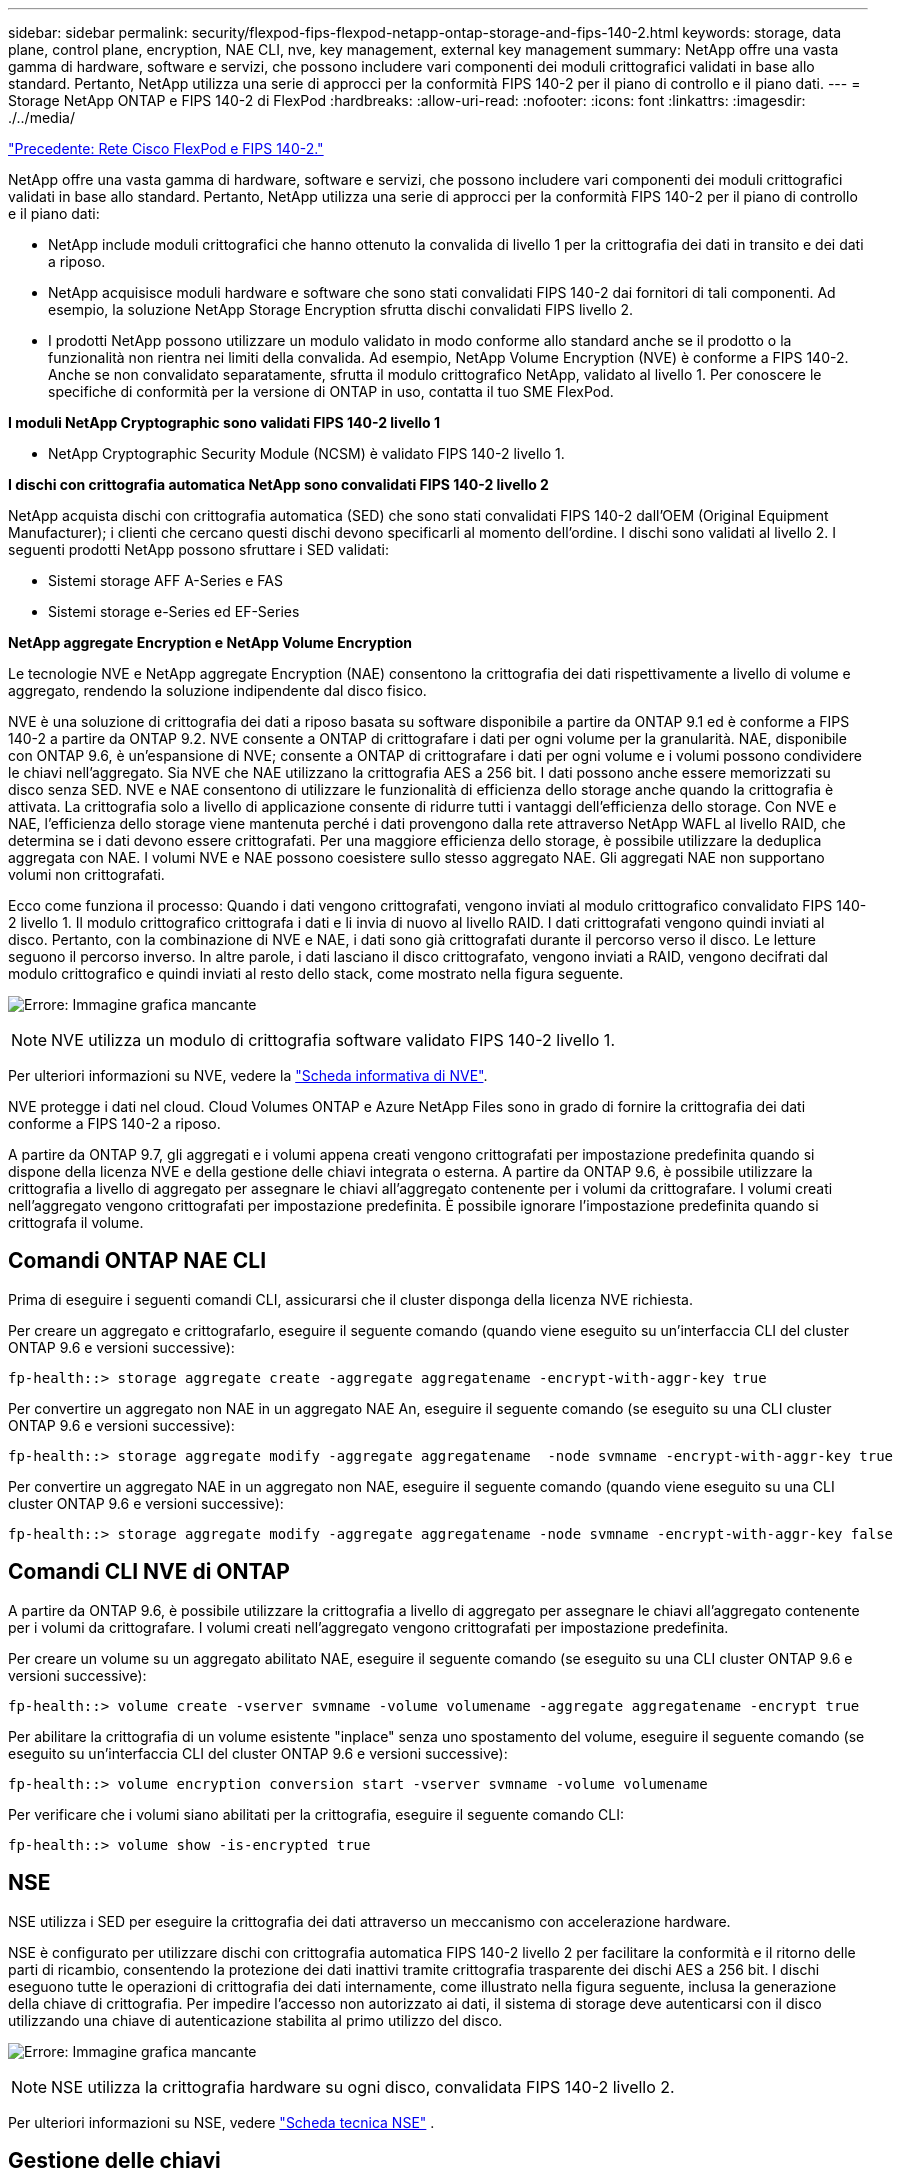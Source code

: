 ---
sidebar: sidebar 
permalink: security/flexpod-fips-flexpod-netapp-ontap-storage-and-fips-140-2.html 
keywords: storage, data plane, control plane, encryption, NAE CLI, nve, key management, external key management 
summary: NetApp offre una vasta gamma di hardware, software e servizi, che possono includere vari componenti dei moduli crittografici validati in base allo standard. Pertanto, NetApp utilizza una serie di approcci per la conformità FIPS 140-2 per il piano di controllo e il piano dati. 
---
= Storage NetApp ONTAP e FIPS 140-2 di FlexPod
:hardbreaks:
:allow-uri-read: 
:nofooter: 
:icons: font
:linkattrs: 
:imagesdir: ./../media/


link:flexpod-fips-flexpod-cisco-networking-and-fips-140-2.html["Precedente: Rete Cisco FlexPod e FIPS 140-2."]

[role="lead"]
NetApp offre una vasta gamma di hardware, software e servizi, che possono includere vari componenti dei moduli crittografici validati in base allo standard. Pertanto, NetApp utilizza una serie di approcci per la conformità FIPS 140-2 per il piano di controllo e il piano dati:

* NetApp include moduli crittografici che hanno ottenuto la convalida di livello 1 per la crittografia dei dati in transito e dei dati a riposo.
* NetApp acquisisce moduli hardware e software che sono stati convalidati FIPS 140-2 dai fornitori di tali componenti. Ad esempio, la soluzione NetApp Storage Encryption sfrutta dischi convalidati FIPS livello 2.
* I prodotti NetApp possono utilizzare un modulo validato in modo conforme allo standard anche se il prodotto o la funzionalità non rientra nei limiti della convalida. Ad esempio, NetApp Volume Encryption (NVE) è conforme a FIPS 140-2. Anche se non convalidato separatamente, sfrutta il modulo crittografico NetApp, validato al livello 1. Per conoscere le specifiche di conformità per la versione di ONTAP in uso, contatta il tuo SME FlexPod.


*I moduli NetApp Cryptographic sono validati FIPS 140-2 livello 1*

* NetApp Cryptographic Security Module (NCSM) è validato FIPS 140-2 livello 1.


*I dischi con crittografia automatica NetApp sono convalidati FIPS 140-2 livello 2*

NetApp acquista dischi con crittografia automatica (SED) che sono stati convalidati FIPS 140-2 dall'OEM (Original Equipment Manufacturer); i clienti che cercano questi dischi devono specificarli al momento dell'ordine. I dischi sono validati al livello 2. I seguenti prodotti NetApp possono sfruttare i SED validati:

* Sistemi storage AFF A-Series e FAS
* Sistemi storage e-Series ed EF-Series


*NetApp aggregate Encryption e NetApp Volume Encryption*

Le tecnologie NVE e NetApp aggregate Encryption (NAE) consentono la crittografia dei dati rispettivamente a livello di volume e aggregato, rendendo la soluzione indipendente dal disco fisico.

NVE è una soluzione di crittografia dei dati a riposo basata su software disponibile a partire da ONTAP 9.1 ed è conforme a FIPS 140-2 a partire da ONTAP 9.2. NVE consente a ONTAP di crittografare i dati per ogni volume per la granularità. NAE, disponibile con ONTAP 9.6, è un'espansione di NVE; consente a ONTAP di crittografare i dati per ogni volume e i volumi possono condividere le chiavi nell'aggregato. Sia NVE che NAE utilizzano la crittografia AES a 256 bit. I dati possono anche essere memorizzati su disco senza SED. NVE e NAE consentono di utilizzare le funzionalità di efficienza dello storage anche quando la crittografia è attivata. La crittografia solo a livello di applicazione consente di ridurre tutti i vantaggi dell'efficienza dello storage. Con NVE e NAE, l'efficienza dello storage viene mantenuta perché i dati provengono dalla rete attraverso NetApp WAFL al livello RAID, che determina se i dati devono essere crittografati. Per una maggiore efficienza dello storage, è possibile utilizzare la deduplica aggregata con NAE. I volumi NVE e NAE possono coesistere sullo stesso aggregato NAE. Gli aggregati NAE non supportano volumi non crittografati.

Ecco come funziona il processo: Quando i dati vengono crittografati, vengono inviati al modulo crittografico convalidato FIPS 140-2 livello 1. Il modulo crittografico crittografa i dati e li invia di nuovo al livello RAID. I dati crittografati vengono quindi inviati al disco. Pertanto, con la combinazione di NVE e NAE, i dati sono già crittografati durante il percorso verso il disco. Le letture seguono il percorso inverso. In altre parole, i dati lasciano il disco crittografato, vengono inviati a RAID, vengono decifrati dal modulo crittografico e quindi inviati al resto dello stack, come mostrato nella figura seguente.

image:flexpod-fips-image3.png["Errore: Immagine grafica mancante"]


NOTE: NVE utilizza un modulo di crittografia software validato FIPS 140-2 livello 1.

Per ulteriori informazioni su NVE, vedere la https://www.netapp.com/pdf.html?item=/media/17070-ds-3899.pdf["Scheda informativa di NVE"^].

NVE protegge i dati nel cloud. Cloud Volumes ONTAP e Azure NetApp Files sono in grado di fornire la crittografia dei dati conforme a FIPS 140-2 a riposo.

A partire da ONTAP 9.7, gli aggregati e i volumi appena creati vengono crittografati per impostazione predefinita quando si dispone della licenza NVE e della gestione delle chiavi integrata o esterna. A partire da ONTAP 9.6, è possibile utilizzare la crittografia a livello di aggregato per assegnare le chiavi all'aggregato contenente per i volumi da crittografare. I volumi creati nell'aggregato vengono crittografati per impostazione predefinita. È possibile ignorare l'impostazione predefinita quando si crittografa il volume.



== Comandi ONTAP NAE CLI

Prima di eseguire i seguenti comandi CLI, assicurarsi che il cluster disponga della licenza NVE richiesta.

Per creare un aggregato e crittografarlo, eseguire il seguente comando (quando viene eseguito su un'interfaccia CLI del cluster ONTAP 9.6 e versioni successive):

....
fp-health::> storage aggregate create -aggregate aggregatename -encrypt-with-aggr-key true
....
Per convertire un aggregato non NAE in un aggregato NAE An, eseguire il seguente comando (se eseguito su una CLI cluster ONTAP 9.6 e versioni successive):

....
fp-health::> storage aggregate modify -aggregate aggregatename  -node svmname -encrypt-with-aggr-key true
....
Per convertire un aggregato NAE in un aggregato non NAE, eseguire il seguente comando (quando viene eseguito su una CLI cluster ONTAP 9.6 e versioni successive):

....
fp-health::> storage aggregate modify -aggregate aggregatename -node svmname -encrypt-with-aggr-key false
....


== Comandi CLI NVE di ONTAP

A partire da ONTAP 9.6, è possibile utilizzare la crittografia a livello di aggregato per assegnare le chiavi all'aggregato contenente per i volumi da crittografare. I volumi creati nell'aggregato vengono crittografati per impostazione predefinita.

Per creare un volume su un aggregato abilitato NAE, eseguire il seguente comando (se eseguito su una CLI cluster ONTAP 9.6 e versioni successive):

....
fp-health::> volume create -vserver svmname -volume volumename -aggregate aggregatename -encrypt true
....
Per abilitare la crittografia di un volume esistente "inplace" senza uno spostamento del volume, eseguire il seguente comando (se eseguito su un'interfaccia CLI del cluster ONTAP 9.6 e versioni successive):

....
fp-health::> volume encryption conversion start -vserver svmname -volume volumename
....
Per verificare che i volumi siano abilitati per la crittografia, eseguire il seguente comando CLI:

....
fp-health::> volume show -is-encrypted true
....


== NSE

NSE utilizza i SED per eseguire la crittografia dei dati attraverso un meccanismo con accelerazione hardware.

NSE è configurato per utilizzare dischi con crittografia automatica FIPS 140-2 livello 2 per facilitare la conformità e il ritorno delle parti di ricambio, consentendo la protezione dei dati inattivi tramite crittografia trasparente dei dischi AES a 256 bit. I dischi eseguono tutte le operazioni di crittografia dei dati internamente, come illustrato nella figura seguente, inclusa la generazione della chiave di crittografia. Per impedire l'accesso non autorizzato ai dati, il sistema di storage deve autenticarsi con il disco utilizzando una chiave di autenticazione stabilita al primo utilizzo del disco.

image:flexpod-fips-image4.png["Errore: Immagine grafica mancante"]


NOTE: NSE utilizza la crittografia hardware su ogni disco, convalidata FIPS 140-2 livello 2.

Per ulteriori informazioni su NSE, vedere https://www.netapp.com/pdf.html?item=/media/7563-ds-3213-en.pdf["Scheda tecnica NSE"^] .



== Gestione delle chiavi

Lo standard FIPS 140-2 si applica al modulo crittografico come definito dal confine, come mostrato nella figura seguente.

image:flexpod-fips-image5.png["Errore: Immagine grafica mancante"]

Key Manager tiene traccia di tutte le chiavi di crittografia utilizzate da ONTAP. I SED NSE utilizzano il gestore delle chiavi per impostare le chiavi di autenticazione per i SED NSE. Quando si utilizza il gestore delle chiavi, la soluzione combinata NVE e NAE è composta da un modulo di crittografia software, chiavi di crittografia e un gestore delle chiavi. Per ciascun volume, NVE utilizza una chiave di crittografia dati XTS-AES 256 univoca, archiviata dal gestore delle chiavi. La chiave utilizzata per un volume di dati è univoca per il volume di dati in quel cluster e viene generata quando viene creato il volume crittografato. Allo stesso modo, un volume NAE utilizza chiavi di crittografia dati XTS-AES 256 univoche per aggregato, memorizzate anche dal gestore delle chiavi. Le chiavi NAE vengono generate quando viene creato l'aggregato crittografato. ONTAP non genera in anticipo le chiavi, le riutilizza o le visualizza in testo normale, ma vengono memorizzate e protette dal gestore delle chiavi.



== Supporto per gestore chiavi esterno

A partire da ONTAP 9.3, i key manager esterni sono supportati sia nelle soluzioni NVE che NSE. Lo standard FIPS 140-2 si applica al modulo crittografico utilizzato nell'implementazione del vendor specifico. Nella maggior parte dei casi, i clienti FlexPod e ONTAP utilizzano una delle seguenti soluzioni validate (in base al http://mysupport.netapp.com/matrix["Matrice di interoperabilità NetApp"^]) responsabili chiave:

* Gemalto o SafeNet ALL'INDIRIZZO
* Vormetric (Thales)
* IBM SKLM
* Utimaco (in precedenza Microfous, HPE)


Il backup delle chiavi di autenticazione NSE e NVMe SED viene eseguito su un gestore di chiavi esterno utilizzando LO standard di settore OASIS Key Management Interoperability Protocol (KMIP). Solo il sistema di storage, il disco e il gestore delle chiavi hanno accesso alla chiave e l'unità non può essere sbloccata se viene spostata all'esterno del dominio di sicurezza, impedendo così la perdita di dati. Il gestore delle chiavi esterno memorizza anche le chiavi di crittografia del volume NVE e le chiavi di crittografia aggregate NAE. Se il controller e i dischi vengono spostati e non hanno più accesso al gestore delle chiavi esterno, i volumi NVE e NAE non saranno accessibili e non potranno essere decifrati.

Il seguente comando di esempio aggiunge due server di gestione delle chiavi all'elenco di server utilizzati dal gestore delle chiavi esterno per la macchina virtuale dello store (SVM) `svmname1`.

....
fp-health::> security key-manager external add-servers -vserver svmname1 -key-servers 10.0.0.20:15690, 10.0.0.21:15691
....
Quando un data center FlexPod viene utilizzato in uno scenario di multi-tenancy, ONTAP consente agli utenti di fornire una separazione di tenancy per motivi di sicurezza a livello di SVM.

Per verificare l'elenco dei key manager esterni, eseguire il seguente comando CLI:

....
fp-health::> security key-manager external show
....


== Combinazione della crittografia per la doppia crittografia (difesa a più livelli)

Se è necessario separare l'accesso ai dati e assicurarsi che i dati siano sempre protetti, i SED NSE possono essere combinati con la crittografia a livello di rete o fabric. I SED NSE agiscono come un backstop se un amministratore dimentica di configurare o configurare in modo errato la crittografia di livello superiore. Per due diversi livelli di crittografia, è possibile combinare i SED NSE con NVE e NAE.



== Modalità FIPS del piano di controllo a livello di cluster NetApp ONTAP

Il software per la gestione dei dati NetApp ONTAP dispone di una configurazione in modalità FIPS che crea un'istanza di un livello di sicurezza aggiunto per il cliente. Questa modalità FIPS si applica solo al piano di controllo. Quando la modalità FIPS è attivata, in conformità con gli elementi chiave di FIPS 140-2, Transport Layer Security v1 (TLSv1) e SSLv3 sono disattivati e solo TLS v1.1 e TLS v1.2 rimangono attivati.


NOTE: Il pannello di controllo a livello di cluster ONTAP in modalità FIPS è conforme a FIPS 140-2 livello 1. La modalità FIPS a livello di cluster utilizza un modulo crittografico basato su software fornito da NCSM.

La modalità di conformità FIPS 140-2 per il piano di controllo a livello di cluster protegge tutte le interfacce di controllo di ONTAP. Per impostazione predefinita, la modalità solo FIPS 140-2 è disattivata; tuttavia, è possibile abilitarla impostando `is- fips-enabled` parametro a. `true` per `security config modify` comando.

Per attivare la modalità FIPS sul cluster ONTAP, eseguire il seguente comando:

....
fp-health::> security config modify -interface SSL -is-fips-enabled true
....
Quando la modalità SSL FIPS è attivata, la comunicazione SSL da ONTAP al client esterno o ai componenti server esterni a ONTAP utilizzerà la crittografia conforme a FIPS per SSL.

Per visualizzare lo stato FIPS dell'intero cluster, eseguire i seguenti comandi:

....
fp-health::> set advanced
fp-health::*> security config modify -interface SSL -is-fips-enabled true
....
link:flexpod-fips-solution-benefits-of-flexpod-converged-infrastructure.html["Avanti: Vantaggi della soluzione dell'infrastruttura convergente FlexPod."]
